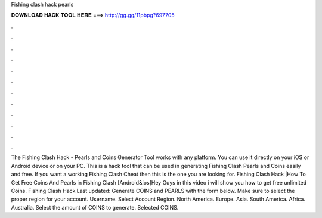 Fishing clash hack pearls

𝐃𝐎𝐖𝐍𝐋𝐎𝐀𝐃 𝐇𝐀𝐂𝐊 𝐓𝐎𝐎𝐋 𝐇𝐄𝐑𝐄 ===> http://gg.gg/11pbpg?697705

.

.

.

.

.

.

.

.

.

.

.

.

The Fishing Clash Hack - Pearls and Coins Generator Tool works with any platform. You can use it directly on your iOS or Android device or on your PC. This is a hack tool that can be used in generating Fishing Clash Pearls and Coins easily and free. If you want a working Fishing Clash Cheat then this is the one you are looking for. Fishing Clash Hack |How To Get Free Coins And Pearls in Fishing Clash [Android&ios]Hey Guys in this video i will show you how to get free unlimited Coins. Fishing Clash Hack Last updated: Generate COINS and PEARLS with the form below. Make sure to select the proper region for your account. Username. Select Account Region. North America. Europe. Asia. South America. Africa. Australia. Select the amount of COINS to generate. Selected COINS.